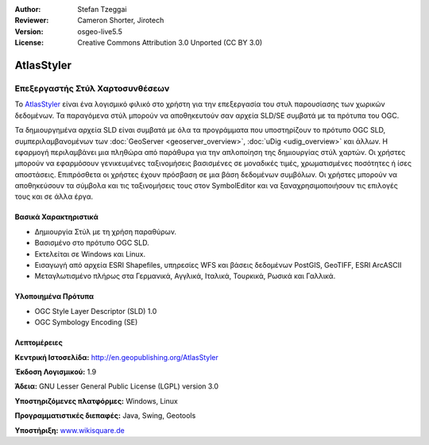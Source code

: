:Author: Stefan Tzeggai
:Reviewer: Cameron Shorter, Jirotech
:Version: osgeo-live5.5
:License: Creative Commons Attribution 3.0 Unported (CC BY 3.0)

.. image:: /images/project_logos/logo-AtlasStyler.png
  :alt: project logo
  :align: right
  :target: http://en.geopublishing.org/AtlasStyler


AtlasStyler
================================================================================

Επεξεργαστής Στύλ Χαρτοσυνθέσεων
~~~~~~~~~~~~~~~~~~~~~~~~~~~~~~~~~~~~~~~~~~~~~~~~~~~~~~~~~~~~~~~~~~~~~~~~~~~~~~~~

Το `AtlasStyler <http://en.geopublishing.org/AtlasStyler>`_ είναι ένα λογισμικό φιλικό στο χρήστη για την επεξεργασία του στυλ παρουσίασης των χωρικών δεδομένων. Τα παραγόμενα στύλ μπορούν να αποθηκευτούν σαν αρχεία SLD/SE συμβατά με τα πρότυπα του OGC.

Τα δημιουργημένα αρχεία SLD είναι συμβατά με όλα τα προγράμματα που υποστηρίζουν το πρότυπο OGC SLD, συμπεριλαμβανομένων των :doc:`GeoServer <geoserver_overview>`, :doc:`uDig <udig_overview>` και άλλων. Η εφαρμογή περιλαμβάνει μια πληθώρα από παράθυρα για την απλοποίηση της δημιουργίας στύλ χαρτών. Οι χρήστες μπορούν να εφαρμόσουν γενικευμένες ταξινομήσεις βασισμένες σε μοναδικές τιμές, χρωματισμένες ποσότητες ή ίσες αποστάσεις. Επιπρόσθετα οι χρήστες έχουν πρόσβαση σε μια βάση δεδομένων συμβόλων. Οι χρήστες μπορούν να αποθηκεύσουν τα σύμβολα και τις ταξινομήσεις τους στον SymbolEditor και να ξαναχρησιμοποιήσουν τις επιλογές τους και σε άλλα έργα.

.. image:: /images/screenshots/1024x768/atlasstyler-overview.png
  :scale: 40 %
  :alt: screenshot
  :align: right

Βασικά Χαρακτηριστικά
--------------------------------------------------------------------------------

* Δημιουργία Στύλ με τη χρήση παραθύρων.
* Βασισμένο στο πρότυπο OGC SLD.
* Εκτελείται σε Windows και Linux.
* Εισαγωγή από αρχεία ESRI Shapefiles, υπηρεσίες WFS και βάσεις δεδομένων PostGIS, GeoTIFF, ESRI ArcASCII
* Μεταγλωτισμένο πλήρως στα Γερμανικά, Αγγλικά, Ιταλικά, Τουρκικά, Ρωσικά και Γαλλικά.

Υλοποιημένα Πρότυπα
--------------------------------------------------------------------------------

* OGC Style Layer Descriptor (SLD) 1.0
* OGC Symbology Encoding (SE)

Λεπτομέρειες
--------------------------------------------------------------------------------

**Κεντρική Ιστοσελίδα:** http://en.geopublishing.org/AtlasStyler

**Έκδοση Λογισμικού:** 1.9

**Άδεια:** GNU Lesser General Public License (LGPL) version 3.0

**Υποστηριζόμενες πλατφόρμες:** Windows, Linux

**Προγραμματιστικές διεπαφές:** Java, Swing, Geotools

**Υποστήριξη:** `www.wikisquare.de <http://www.wikisquare.de>`_ 

